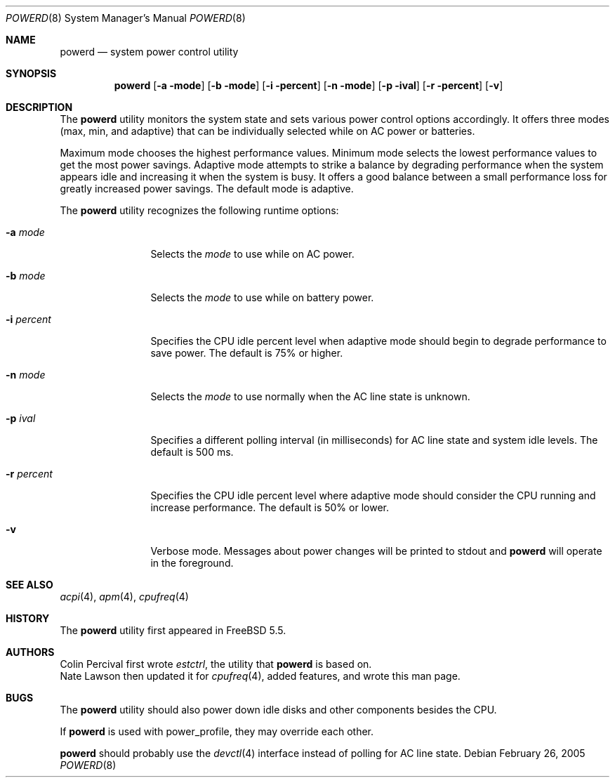 .\" Copyright (c) 2005 Nate Lawson
.\" All rights reserved.
.\"
.\" Redistribution and use in source and binary forms, with or without
.\" modification, are permitted provided that the following conditions
.\" are met:
.\" 1. Redistributions of source code must retain the above copyright
.\"    notice, this list of conditions and the following disclaimer.
.\" 2. Redistributions in binary form must reproduce the above copyright
.\"    notice, this list of conditions and the following disclaimer in the
.\"    documentation and/or other materials provided with the distribution.
.\"
.\" THIS SOFTWARE IS PROVIDED BY THE REGENTS AND CONTRIBUTORS ``AS IS'' AND
.\" ANY EXPRESS OR IMPLIED WARRANTIES, INCLUDING, BUT NOT LIMITED TO, THE
.\" IMPLIED WARRANTIES OF MERCHANTABILITY AND FITNESS FOR A PARTICULAR PURPOSE
.\" ARE DISCLAIMED.  IN NO EVENT SHALL THE REGENTS OR CONTRIBUTORS BE LIABLE
.\" FOR ANY DIRECT, INDIRECT, INCIDENTAL, SPECIAL, EXEMPLARY, OR CONSEQUENTIAL
.\" DAMAGES (INCLUDING, BUT NOT LIMITED TO, PROCUREMENT OF SUBSTITUTE GOODS
.\" OR SERVICES; LOSS OF USE, DATA, OR PROFITS; OR BUSINESS INTERRUPTION)
.\" HOWEVER CAUSED AND ON ANY THEORY OF LIABILITY, WHETHER IN CONTRACT, STRICT
.\" LIABILITY, OR TORT (INCLUDING NEGLIGENCE OR OTHERWISE) ARISING IN ANY WAY
.\" OUT OF THE USE OF THIS SOFTWARE, EVEN IF ADVISED OF THE POSSIBILITY OF
.\" SUCH DAMAGE.
.\"
.\" $FreeBSD$
.\"
.Dd February 26, 2005
.Dt POWERD 8
.Os
.Sh NAME
.Nm powerd
.Nd system power control utility
.Sh SYNOPSIS
.Nm
.Op Fl a mode
.Op Fl b mode
.Op Fl i percent
.Op Fl n mode
.Op Fl p ival
.Op Fl r percent
.Op Fl v
.Sh DESCRIPTION
The
.Nm
utility monitors the system state and sets various power control options
accordingly.
It offers three modes (max, min, and adaptive) that can be
individually selected while on AC power or batteries.
.Pp
Maximum mode chooses the highest performance values.
Minimum mode selects the lowest performance values to get the most power
savings.
Adaptive mode attempts to strike a balance by degrading performance when
the system appears idle and increasing it when the system is busy.
It offers a good balance between a small performance loss for greatly
increased power savings.
The default mode is
adaptive.
.Pp
The
.Nm
utility recognizes the following runtime options:
.Bl -tag -width -i_percent
.It Fl a Ar mode
Selects the
.Ar mode
to use while on AC power.
.It Fl b Ar mode
Selects the
.Ar mode
to use while on battery power.
.It Fl i Ar percent
Specifies the CPU idle percent level when
adaptive
mode should begin to degrade performance to save power.
The default is 75% or higher.
.It Fl n Ar mode
Selects the
.Ar mode
to use normally when the AC line state is unknown.
.It Fl p Ar ival
Specifies a different polling interval (in milliseconds) for AC line state
and system idle levels.
The default is 500 ms.
.It Fl r Ar percent
Specifies the CPU idle percent level where
adaptive
mode should consider the CPU running and increase performance.
The default is 50% or lower.
.It Fl v
Verbose mode.
Messages about power changes will be printed to stdout and
.Nm
will operate in the foreground.
.El
.Sh SEE ALSO
.Xr acpi 4 ,
.Xr apm 4 ,
.Xr cpufreq 4
.Sh HISTORY
The
.Nm
utility first appeared in
.Fx 5.5 .
.Sh AUTHORS
.An Colin Percival
first wrote
.Pa estctrl ,
the utility that
.Nm
is based on.
.An Nate Lawson
then updated it for
.Xr cpufreq 4 ,
added features, and wrote this man page.
.Sh BUGS
The
.Nm
utility should also power down idle disks and other components besides the CPU.
.Pp
If
.Nm
is used with power_profile, they may override each other.
.Pp
.Nm
should probably use the
.Xr devctl 4
interface instead of polling for AC line state.
